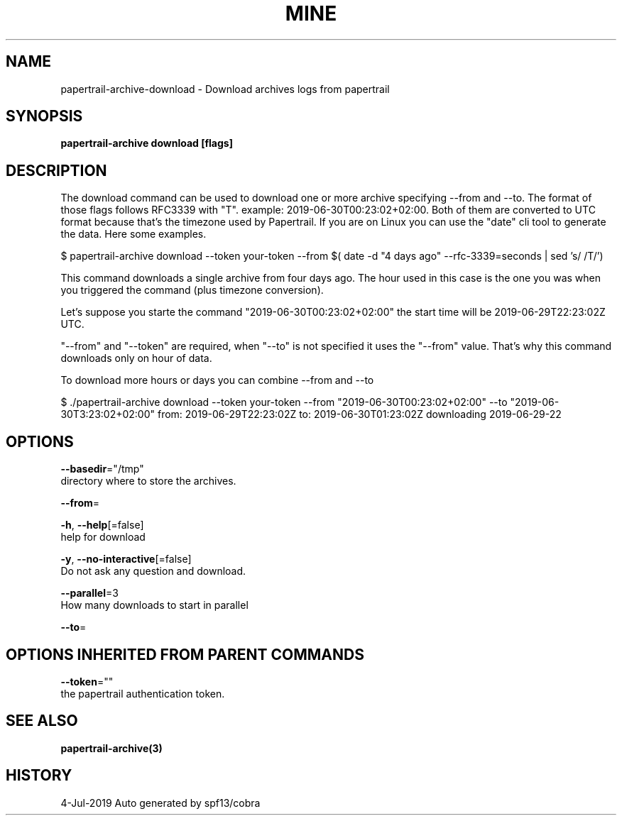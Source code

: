 .TH "MINE" "3" "Jul 2019" "Auto generated by spf13/cobra" "" 
.nh
.ad l


.SH NAME
.PP
papertrail\-archive\-download \- Download archives logs from papertrail


.SH SYNOPSIS
.PP
\fBpapertrail\-archive download [flags]\fP


.SH DESCRIPTION
.PP
The download command can be used to download one or more archive
specifying \-\-from and \-\-to. The format of those flags follows RFC3339 with "T".
example: 2019\-06\-30T00:23:02+02:00.
Both of them are converted to UTC format because that's the timezone used by Papertrail.
If you are on Linux you can use the "date" cli tool to generate the data. Here some examples.

.PP
$ papertrail\-archive download \-\-token your\-token \-\-from $( date \-d "4 days ago" \-\-rfc\-3339=seconds  | sed 's/ /T/')

.PP
This command downloads a single archive from four days ago. The hour used
in this case is the one you was when you triggered the command (plus
timezone conversion).

.PP
Let's suppose you starte the command "2019\-06\-30T00:23:02+02:00" the start
time will be 2019\-06\-29T22:23:02Z UTC.

.PP
"\-\-from" and "\-\-token" are required, when "\-\-to" is not specified it uses
the "\-\-from" value. That's why this command downloads only on hour of data.

.PP
To download more hours or days you can combine \-\-from and \-\-to

.PP
$ ./papertrail\-archive download \-\-token your\-token \-\-from "2019\-06\-30T00:23:02+02:00" \-\-to "2019\-06\-30T3:23:02+02:00"
from: 2019\-06\-29T22:23:02Z
to: 2019\-06\-30T01:23:02Z
downloading 2019\-06\-29\-22


.SH OPTIONS
.PP
\fB\-\-basedir\fP="/tmp"
    directory where to store the archives.

.PP
\fB\-\-from\fP=

.PP
\fB\-h\fP, \fB\-\-help\fP[=false]
    help for download

.PP
\fB\-y\fP, \fB\-\-no\-interactive\fP[=false]
    Do not ask any question and download.

.PP
\fB\-\-parallel\fP=3
    How many downloads to start in parallel

.PP
\fB\-\-to\fP=


.SH OPTIONS INHERITED FROM PARENT COMMANDS
.PP
\fB\-\-token\fP=""
    the papertrail authentication token.


.SH SEE ALSO
.PP
\fBpapertrail\-archive(3)\fP


.SH HISTORY
.PP
4\-Jul\-2019 Auto generated by spf13/cobra
